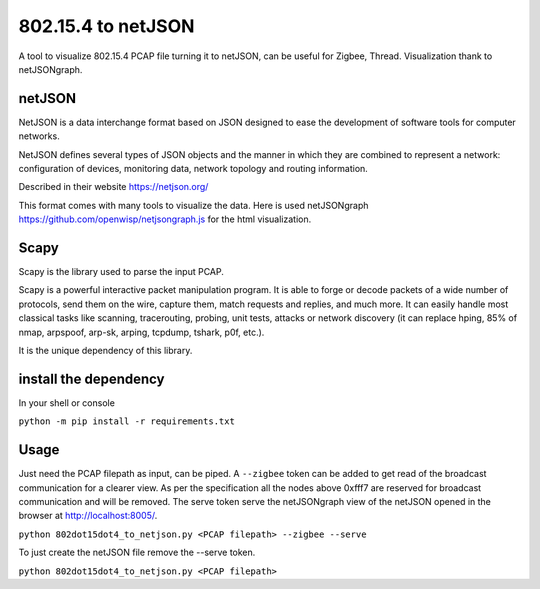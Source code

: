 
802.15.4 to netJSON
===================

A tool to visualize 802.15.4 PCAP file turning it to netJSON, can be useful for
Zigbee, Thread.
Visualization thank to netJSONgraph.

.. image:: doc/network-example.png

netJSON
-------

NetJSON is a data interchange format based on JSON designed to ease the
development of software tools for computer networks.

NetJSON defines several types of JSON objects and the manner in which
they are combined to represent a network: configuration of devices,
monitoring data, network topology and routing information.

Described in their website https://netjson.org/

This format comes with many tools to visualize the data. Here is used
netJSONgraph https://github.com/openwisp/netjsongraph.js for the html
visualization.

Scapy
-----

Scapy is the library used to parse the input PCAP.

Scapy is a powerful interactive packet manipulation program. It is able
to forge or decode packets of a wide number of protocols, send them on
the wire, capture them, match requests and replies, and much more. It
can easily handle most classical tasks like scanning, tracerouting,
probing, unit tests, attacks or network discovery (it can replace hping,
85% of nmap, arpspoof, arp-sk, arping, tcpdump, tshark, p0f, etc.).

It is the unique dependency of this library.

install the dependency
----------------------

In your shell or console

``python -m pip install -r requirements.txt``

Usage
-----

Just need the PCAP filepath as input, can be piped. A ``--zigbee`` token
can be added to get read of the broadcast communication for a clearer
view. As per the specification all the nodes above 0xfff7 are reserved for
broadcast communication and will be removed. The serve token serve the
netJSONgraph view of the netJSON opened in the browser at http://localhost:8005/.

``python 802dot15dot4_to_netjson.py <PCAP filepath> --zigbee --serve``

To just create the netJSON file remove the --serve token.

``python 802dot15dot4_to_netjson.py <PCAP filepath>``
